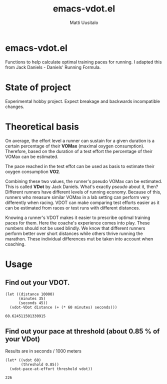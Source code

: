#+TITLE: emacs-vdot.el
#+AUTHOR: Matti Uusitalo
* emacs-vdot.el
Functions to help calculate optimal training paces for running. I
adapted this from Jack Daniels - Daniels' Running Formula.
* State of project
Experimental hobby project. Expect breakage and backwards incompatible changes.
* Theoretical basis
On average, the effort level a runner can sustain for a given duration
is a certain percentage of their *VOMax* (maximal oxygen
consumption). Therefore, based on the duration of a test effort the
percentage of their VOMax can be estimated.

The pace reached in the test effot can be used as basis to estimate
their oxygen consumption *VO2*.

Combining these two values, the runner's pseudo VOMax can be
estimated. This is called *VDot* by Jack Daniels. What's exactly
/pseudo/ about it, then? Different runners have different levels of
running economy. Because of this, runners who measure similar VOMax in
a lab setting can perform very differently when racing. VDOT can make
comparing test efforts easier as it can be estimated from races or
test runs with different distances.

Knowing a runner's VDOT makes it easier to prescribe optimal training
paces for them. Here the coache's experience comes into play. These
numbers should not be used blindly. We know that different runners
perform better over short distances while others thrive running the
marathon. These individual differences mut be taken into account when
coaching.
* Usage
** Find out your VDOT.

 #+BEGIN_SRC elisp :exports both
 (let ((distance 10000)
       (minutes 35)
       (seconds 45))
   (vdot-VDot distance (+ (* 60 minutes) seconds)))
 #+END_SRC

 #+RESULTS:
 : 60.624511501330915

** Find out your pace at threshold (about 0.85 % of your VDot)
   Results are in seconds / 1000 meters
 #+BEGIN_SRC elisp :exports both
(let* ((vdot 60)
       (threshold 0.85))
  (vdot-pace-at-effort threshold vdot))
 #+END_SRC

 #+RESULTS:
 : 226
